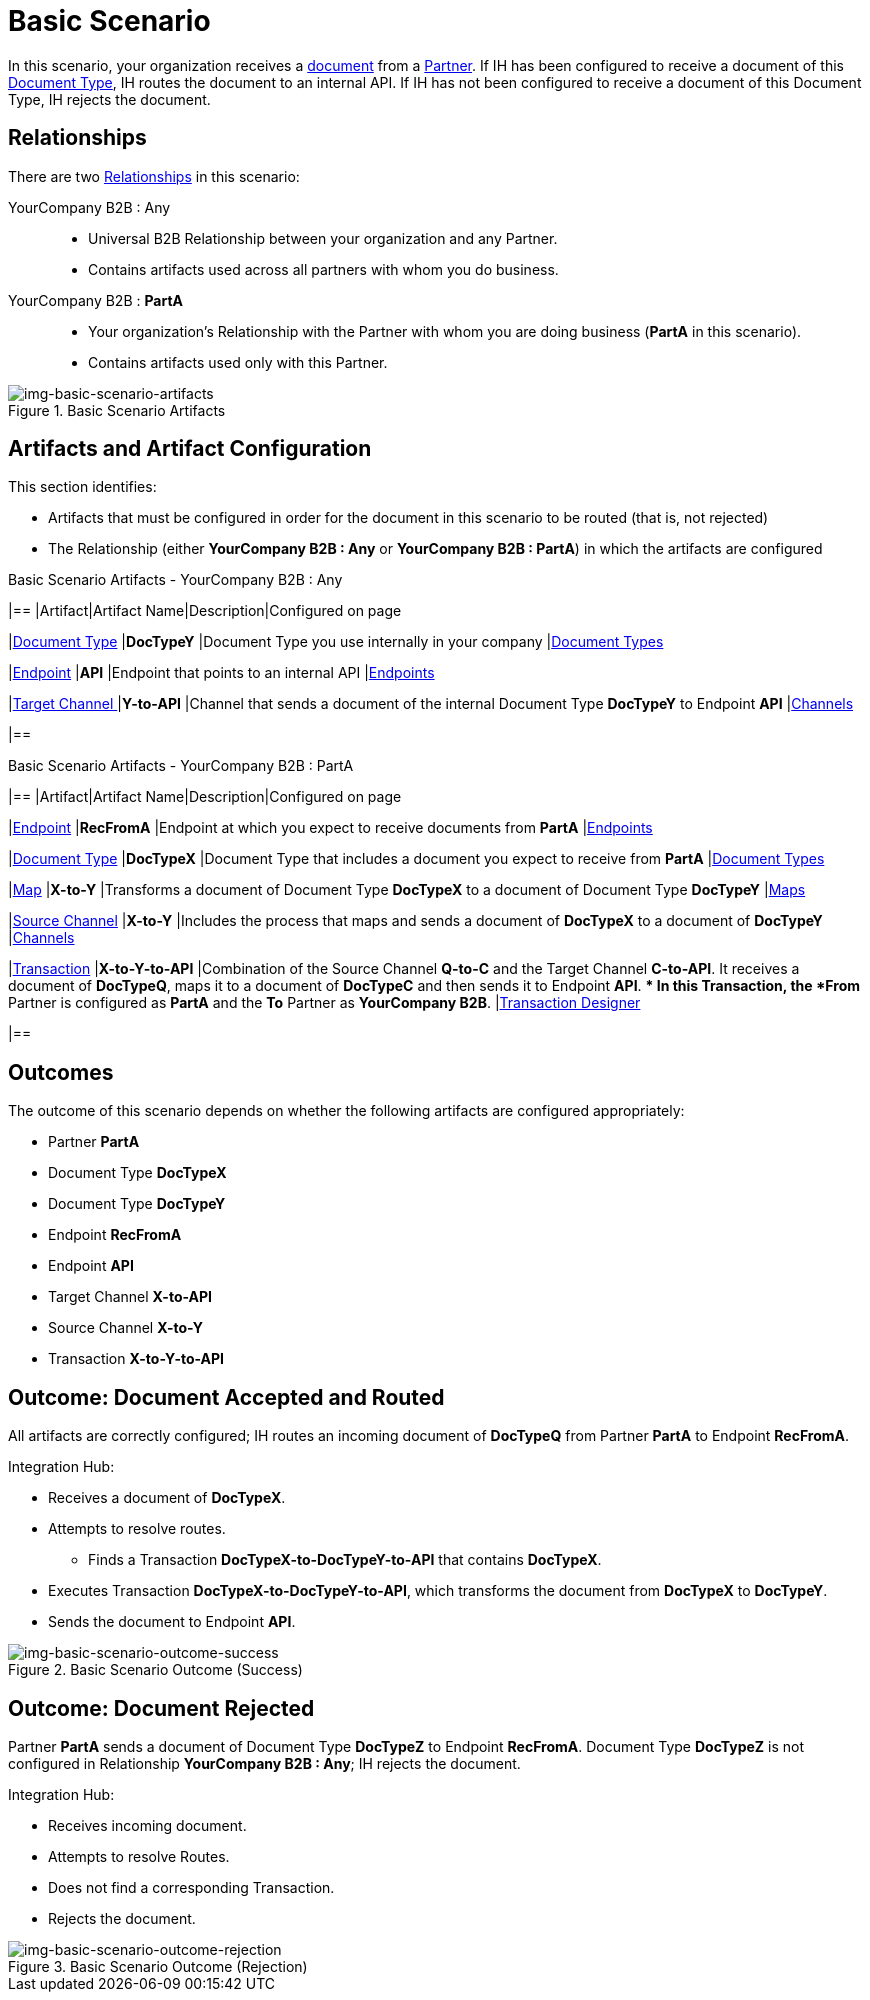 = Basic Scenario

In this scenario, your organization receives a xref:glossary#sectd[document] from a xref:glossary#sectp[Partner]. 
If IH has been configured to receive a document of this xref:glossary#sectd[Document Type], IH routes the document to an internal API. 
If IH has not been configured to receive a document of this Document Type, IH rejects the document. 


== Relationships

There are two xref:glossary#sectr[Relationships] in this scenario:

YourCompany B2B : Any::
* Universal B2B Relationship between your organization and any Partner.
* Contains artifacts used across all partners with whom you do business.
YourCompany B2B : *PartA*::
* Your organization's Relationship with the Partner with whom you are doing business (*PartA* in this scenario).
* Contains artifacts used only with this Partner.

[[img-basic-scenario-artifacts]]

//Figma Frame 3
image::basic-scenario-artifacts.png[img-basic-scenario-artifacts, title="Basic Scenario Artifacts"]


== Artifacts and Artifact Configuration 

This section identifies:

* Artifacts that must be configured in order for the document in this scenario to be routed (that is, not rejected)
* The Relationship (either *YourCompany B2B : Any* or *YourCompany B2B : PartA*) in which the artifacts are configured


//== Configured in *YourCompany B2B : Any*

.Basic Scenario Artifacts - YourCompany B2B : Any
[cols="4*"]
|==
|Artifact|Artifact Name|Description|Configured on page

|xref:glossary#sectd[Document Type]
|*DocTypeY*
|Document Type you use internally in your company
|xref:document-types[Document Types]

|xref:glossary#secte[Endpoint]
|*API*
|Endpoint that points to an internal API
|xref:endpoints[Endpoints] 

|xref:glossary#sectt[Target Channel ]
|*Y-to-API*
|Channel that sends a document of the internal Document Type *DocTypeY* to Endpoint *API*
|xref:channels[Channels] 

|==

//== Configured in YourCompany B2B : PartA

.Basic Scenario Artifacts - YourCompany B2B : PartA

[cols="2, 2, 6, 2"]
|==
|Artifact|Artifact Name|Description|Configured on page

|xref:glossary#secte[Endpoint]
|*RecFromA*
|Endpoint at which you expect to receive documents from *PartA*
|xref:endpoints[Endpoints] 

|xref:glossary#sectd[Document Type]
|*DocTypeX*
|Document Type that includes a document you expect to receive from *PartA*
|xref:document-types[Document Types]

|xref:glossary:#sectm[Map] 
|*X-to-Y*
|Transforms a document of Document Type *DocTypeX* to a document of Document Type *DocTypeY*
|xref:maps[Maps]

|xref:glossary#sects[Source Channel]
|*X-to-Y*
|Includes the process that maps and sends a document of *DocTypeX* to a document of *DocTypeY*
|xref:channels[Channels] 

|xref:glossary#sect[Transaction] 
|*X-to-Y-to-API*
|Combination of the Source Channel *Q-to-C* and the Target Channel *C-to-API*.
It receives a document of *DocTypeQ*, maps it to a document of *DocTypeC* and then sends it to Endpoint *API*. 
** In this Transaction, the *From* Partner is configured as *PartA* and the *To* Partner as *YourCompany B2B*.
|xref:transaction-designer[Transaction Designer] 

|==

== Outcomes

The outcome of this scenario depends on whether the following artifacts are configured appropriately:

* Partner *PartA*
* Document Type *DocTypeX*
* Document Type *DocTypeY*
* Endpoint *RecFromA*
* Endpoint *API*
* Target Channel *X-to-API*
* Source Channel *X-to-Y*
* Transaction *X-to-Y-to-API*

== Outcome: Document Accepted and Routed

All artifacts are correctly configured; IH routes an incoming document of *DocTypeQ* from Partner *PartA* to Endpoint *RecFromA*.

Integration Hub:

* Receives a document of *DocTypeX*.
* Attempts to resolve routes.
** Finds a Transaction *DocTypeX-to-DocTypeY-to-API* that contains *DocTypeX*.
* Executes Transaction *DocTypeX-to-DocTypeY-to-API*, which transforms the document from *DocTypeX* to *DocTypeY*.
* Sends the document to Endpoint *API*.

[[img-basic-scenario-outcome-success]]

image::basic-scenario-outcome-success.png[img-basic-scenario-outcome-success, title="Basic Scenario Outcome (Success)"]


== Outcome: Document Rejected

Partner *PartA* sends a document of Document Type *DocTypeZ* to Endpoint *RecFromA*. 
Document Type *DocTypeZ* is not configured in Relationship *YourCompany B2B : Any*; IH rejects the document. 

Integration Hub:

* Receives incoming document.
* Attempts to resolve Routes.
* Does not find a corresponding Transaction.
* Rejects the document.

[[img-basic-scenario-outcome-rejection]]

image::basic-scenario-outcome-rejection.png[img-basic-scenario-outcome-rejection, title="Basic Scenario Outcome (Rejection)"]

